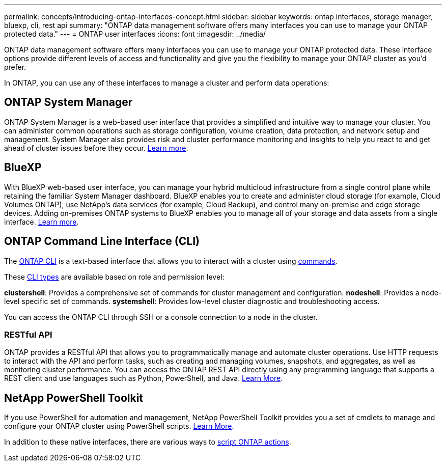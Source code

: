 ---
permalink: concepts/introducing-ontap-interfaces-concept.html
sidebar: sidebar
keywords: ontap interfaces, storage manager, bluexp, cli, rest api
summary: "ONTAP data management software offers many interfaces you can use to manage your ONTAP protected data."
---
= ONTAP user interfaces
:icons: font
:imagesdir: ../media/

[.lead]
ONTAP data management software offers many interfaces you can use to manage your ONTAP protected data. These interface options provide different levels of access and functionality and give you the flexibility to manage your ONTAP cluster as you'd prefer.

In ONTAP, you can use any of these interfaces to manage a cluster and perform data operations:

== ONTAP System Manager 
ONTAP System Manager is a web-based user interface that provides a simplified and intuitive way to manage your cluster. You can administer common operations such as storage configuration, volume creation, data protection, and network setup and management. System Manager also provides risk and cluster performance monitoring and insights to help you react to and get ahead of cluster issues before they occur. link:../ontap/concept_administration_overview.html[Learn more].

== BlueXP
With BlueXP web-based user interface, you can manage your hybrid multicloud infrastructure from a single control plane while retaining the familiar System Manager dashboard. BlueXP enables you to create and administer cloud storage (for example, Cloud Volumes ONTAP), use NetApp's data services (for example, Cloud Backup), and control many on-premise and edge storage devices. Adding on-premises ONTAP systems to BlueXP enables you to manage all of your storage and data assets from a single interface. https://docs.netapp.com/us-en/bluexp-family/[Learn more^].

== ONTAP Command Line Interface (CLI)

The link:../system-admin/command-line-interface-concept.html[ONTAP CLI] is a text-based interface that allows you to interact with a cluster using link:../concepts/manual-pages.html[commands]. 

These link:../system-admin/different-shells-cli-commands-concept-cluster-admin.html[CLI types] are available based on role and permission level:

*clustershell*: Provides a comprehensive set of commands for cluster management and configuration.
*nodeshell*: Provides a node-level specific set of commands.
*systemshell*: Provides low-level cluster diagnostic and troubleshooting access.

You can access the ONTAP CLI through SSH or a console connection to a node in the cluster.

=== RESTful API 
ONTAP provides a RESTful API that allows you to programmatically manage and automate cluster operations. Use HTTP requests to interact with the API and perform tasks, such as creating and managing volumes, snapshots, and aggregates, as well as monitoring cluster performance. You can access the ONTAP REST API directly using any programming language that supports a REST client and use languages such as Python, PowerShell, and Java. https://docs.netapp.com/us-en/ontap-automation/get-started/ontap_automation_options.html[Learn More^].

== NetApp PowerShell Toolkit
If you use PowerShell for automation and management, NetApp PowerShell Toolkit provides you a set of cmdlets to manage and configure your ONTAP cluster using PowerShell scripts. https://docs.netapp.com/us-en/ontap-automation/get-started/ontap_automation_options.html#client-software-toolkits[Learn More^].

In addition to these native interfaces, there are various ways to https://docs.netapp.com/us-en/ontap-automation/get-started/ontap_automation_options.html[script ONTAP actions^].

// 2024-2-13, Jira 1328
